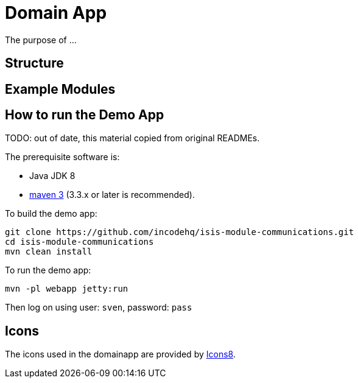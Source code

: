 [[domain-app]]
= Domain App
:_basedir: ../../
:_imagesdir: images/





The purpose of ...

== Structure

== Example Modules


== How to run the Demo App

TODO: out of date, this material copied from original READMEs.

The prerequisite software is:

* Java JDK 8
* http://maven.apache.org[maven 3] (3.3.x or later is recommended).

To build the demo app:

[source]
----
git clone https://github.com/incodehq/isis-module-communications.git
cd isis-module-communications
mvn clean install
----


To run the demo app:

[source]
----
mvn -pl webapp jetty:run
----

Then log on using user: `sven`, password: `pass`




== Icons

The icons used in the domainapp are provided by https://icons8.com/[Icons8].

